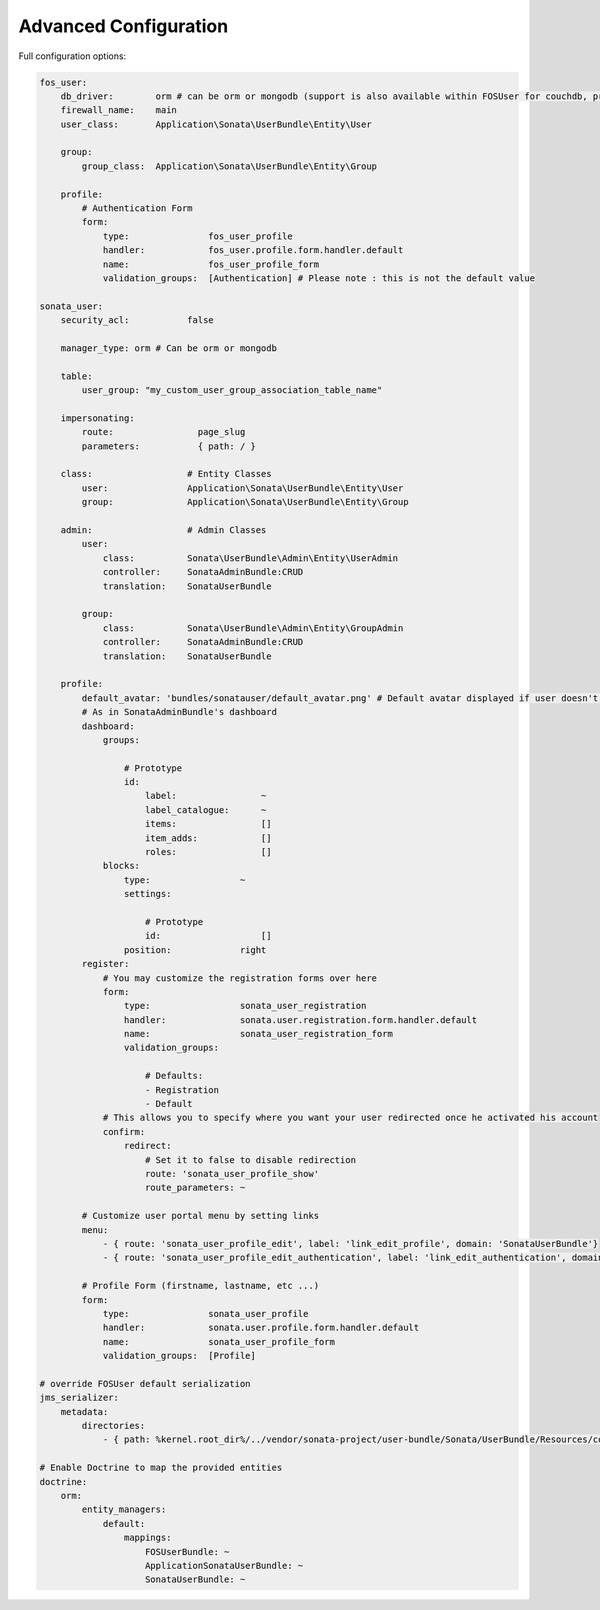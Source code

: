 .. index::
    single: Advanced configuration
    single: Options

Advanced Configuration
======================

Full configuration options:

.. code-block:: yaml

    fos_user:
        db_driver:        orm # can be orm or mongodb (support is also available within FOSUser for couchdb, propel but none is given for SonataUserBundle)
        firewall_name:    main
        user_class:       Application\Sonata\UserBundle\Entity\User

        group:
            group_class:  Application\Sonata\UserBundle\Entity\Group

        profile:
            # Authentication Form
            form:
                type:               fos_user_profile
                handler:            fos_user.profile.form.handler.default
                name:               fos_user_profile_form
                validation_groups:  [Authentication] # Please note : this is not the default value

    sonata_user:
        security_acl:           false

	manager_type: orm # Can be orm or mongodb

        table:
            user_group: "my_custom_user_group_association_table_name"

        impersonating:
            route:                page_slug
            parameters:           { path: / }

        class:                  # Entity Classes
            user:               Application\Sonata\UserBundle\Entity\User
            group:              Application\Sonata\UserBundle\Entity\Group

        admin:                  # Admin Classes
            user:
                class:          Sonata\UserBundle\Admin\Entity\UserAdmin
                controller:     SonataAdminBundle:CRUD
                translation:    SonataUserBundle

            group:
                class:          Sonata\UserBundle\Admin\Entity\GroupAdmin
                controller:     SonataAdminBundle:CRUD
                translation:    SonataUserBundle

        profile:
            default_avatar: 'bundles/sonatauser/default_avatar.png' # Default avatar displayed if user doesn't have one
            # As in SonataAdminBundle's dashboard
            dashboard:
                groups:

                    # Prototype
                    id:
                        label:                ~
                        label_catalogue:      ~
                        items:                []
                        item_adds:            []
                        roles:                []
                blocks:
                    type:                 ~
                    settings:

                        # Prototype
                        id:                   []
                    position:             right
            register:
                # You may customize the registration forms over here
                form:
                    type:                 sonata_user_registration
                    handler:              sonata.user.registration.form.handler.default
                    name:                 sonata_user_registration_form
                    validation_groups:

                        # Defaults:
                        - Registration
                        - Default
                # This allows you to specify where you want your user redirected once he activated his account
                confirm:
                    redirect:
                        # Set it to false to disable redirection
                        route: 'sonata_user_profile_show'
                        route_parameters: ~

            # Customize user portal menu by setting links
            menu:
                - { route: 'sonata_user_profile_edit', label: 'link_edit_profile', domain: 'SonataUserBundle'}
                - { route: 'sonata_user_profile_edit_authentication', label: 'link_edit_authentication', domain: 'SonataUserBundle'}

            # Profile Form (firstname, lastname, etc ...)
            form:
                type:               sonata_user_profile
                handler:            sonata.user.profile.form.handler.default
                name:               sonata_user_profile_form
                validation_groups:  [Profile]

    # override FOSUser default serialization
    jms_serializer:
        metadata:
            directories:
                - { path: %kernel.root_dir%/../vendor/sonata-project/user-bundle/Sonata/UserBundle/Resources/config/serializer/FOSUserBundle, namespace_prefix: 'FOS\UserBundle' }

    # Enable Doctrine to map the provided entities
    doctrine:
        orm:
            entity_managers:
                default:
                    mappings:
                        FOSUserBundle: ~
                        ApplicationSonataUserBundle: ~
                        SonataUserBundle: ~
